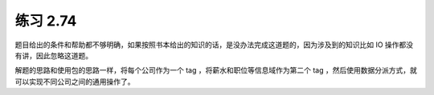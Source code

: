 练习 2.74
==============

题目给出的条件和帮助都不够明确，如果按照书本给出的知识的话，是没办法完成这道题的，因为涉及到的知识比如 IO 操作都没有讲，因此忽略这道题。

解题的思路和使用包的思路一样，将每个公司作为一个 tag ，将薪水和职位等信息域作为第二个 tag ，然后使用数据分派方式，就可以实现不同公司之间的通用操作了。
